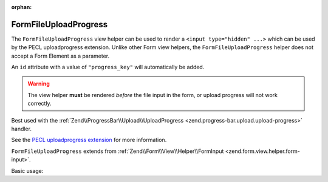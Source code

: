 :orphan:

.. _zend.form.view.helper.form-file-upload-progress:

FormFileUploadProgress
^^^^^^^^^^^^^^^^^^^^^^

The ``FormFileUploadProgress`` view helper can be used to render a ``<input type="hidden" ...>`` which can be used by
the PECL uploadprogress extension. Unlike other Form view helpers, the ``FormFileUploadProgress`` helper does not
accept a Form Element as a parameter.

An ``id`` attribute with a value of ``"progress_key"`` will automatically be added.

.. warning::

   The view helper **must** be rendered *before* the file input in the form,
   or upload progress will not work correctly.

Best used with the :ref:`Zend\\ProgressBar\\Upload\\UploadProgress <zend.progress-bar.upload.upload-progress>` handler.

See the `PECL uploadprogress extension`_ for more information.

``FormFileUploadProgress`` extends from :ref:`Zend\\Form\\View\\Helper\\FormInput <zend.form.view.helper.form-input>`.

.. _zend.form.view.helper.form-file-upload-progress.usage:

Basic usage:

.. code-block:: php
   :linenos:

   // Within your view...

   echo $this->formFileSessionProgress();
   // <input type="hidden" id="progress_key" name="UPLOAD_IDENTIFIER" value="12345abcde">


.. _`PECL uploadprogress extension`: http://pecl.php.net/package/uploadprogress